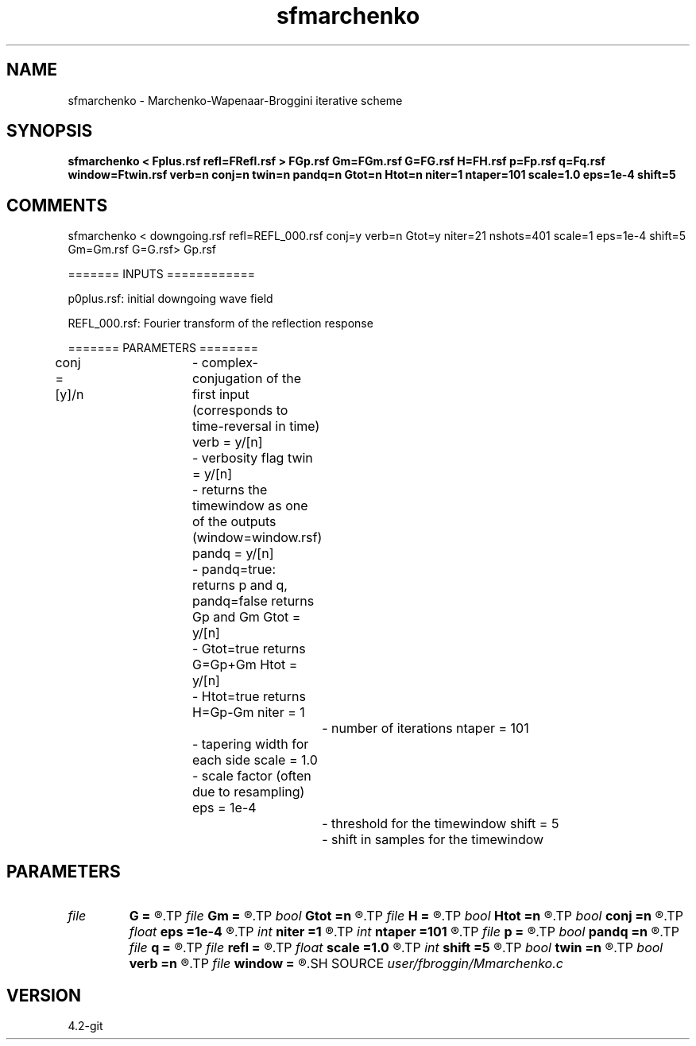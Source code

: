 .TH sfmarchenko 1  "APRIL 2023" Madagascar "Madagascar Manuals"
.SH NAME
sfmarchenko \- Marchenko-Wapenaar-Broggini iterative scheme
.SH SYNOPSIS
.B sfmarchenko < Fplus.rsf refl=FRefl.rsf > FGp.rsf Gm=FGm.rsf G=FG.rsf H=FH.rsf p=Fp.rsf q=Fq.rsf window=Ftwin.rsf verb=n conj=n twin=n pandq=n Gtot=n Htot=n niter=1 ntaper=101 scale=1.0 eps=1e-4 shift=5
.SH COMMENTS

sfmarchenko < downgoing.rsf refl=REFL_000.rsf conj=y verb=n Gtot=y niter=21 nshots=401 scale=1 eps=1e-4 shift=5 Gm=Gm.rsf G=G.rsf> Gp.rsf

======= INPUTS ============

p0plus.rsf: initial downgoing wave field

REFL_000.rsf: Fourier transform of the reflection response

======= PARAMETERS ========

conj  = [y]/n	- complex-conjugation of the first input (corresponds to time-reversal in time)
verb = y/[n]	- verbosity flag
twin  = y/[n]	- returns the timewindow as one of the outputs (window=window.rsf)
pandq  = y/[n]	- pandq=true: returns p and q, pandq=false returns Gp and Gm
Gtot  = y/[n]	- Gtot=true returns G=Gp+Gm
Htot  = y/[n]	- Htot=true returns H=Gp-Gm
niter  = 1		- number of iterations
ntaper  = 101	- tapering width for each side
scale  = 1.0	- scale factor (often due to resampling)
eps  = 1e-4		- threshold for the timewindow
shift  = 5		- shift in samples for the timewindow

.SH PARAMETERS
.PD 0
.TP
.I file   
.B G
.B =
.R  	auxiliary output file name
.TP
.I file   
.B Gm
.B =
.R  	auxiliary output file name
.TP
.I bool   
.B Gtot
.B =n
.R  [y/n]	Gtot=true: returns G=Gp+Gm
.TP
.I file   
.B H
.B =
.R  	auxiliary output file name
.TP
.I bool   
.B Htot
.B =n
.R  [y/n]	Htot=true: returns H=Gp-Gm
.TP
.I bool   
.B conj
.B =n
.R  [y/n]	complex conjugation (time-reversal) flag
.TP
.I float  
.B eps
.B =1e-4
.R  	threshold for the timewindow
.TP
.I int    
.B niter
.B =1
.R  	number of iterations
.TP
.I int    
.B ntaper
.B =101
.R  	tapering widht
.TP
.I file   
.B p
.B =
.R  	auxiliary output file name
.TP
.I bool   
.B pandq
.B =n
.R  [y/n]	pandq=true: returns p and q
.TP
.I file   
.B q
.B =
.R  	auxiliary output file name
.TP
.I file   
.B refl
.B =
.R  	auxiliary input file name
.TP
.I float  
.B scale
.B =1.0
.R  	scale factor
.TP
.I int    
.B shift
.B =5
.R  	shift in samples for the timewindow
.TP
.I bool   
.B twin
.B =n
.R  [y/n]	returns the timewindow as one of the outputs
.TP
.I bool   
.B verb
.B =n
.R  [y/n]	verbosity flag
.TP
.I file   
.B window
.B =
.R  	auxiliary output file name
.SH SOURCE
.I user/fbroggin/Mmarchenko.c
.SH VERSION
4.2-git

